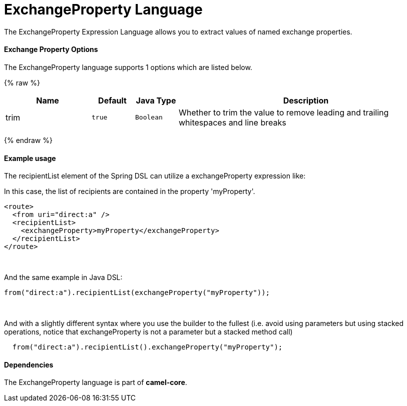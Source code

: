 # ExchangeProperty Language

The ExchangeProperty Expression Language allows you to extract values of
named exchange properties.

[[ExchangeProperty-Options]]
Exchange Property Options
^^^^^^^^^^^^^^^^^^^^^^^^^

// language options: START
The ExchangeProperty language supports 1 options which are listed below.



{% raw %}
[width="100%",cols="2,1m,1m,6",options="header"]
|=======================================================================
| Name | Default | Java Type | Description
| trim | true | Boolean | Whether to trim the value to remove leading and trailing whitespaces and line breaks
|=======================================================================
{% endraw %}
// language options: END

[[ExchangeProperty-Exampleusage]]
Example usage
^^^^^^^^^^^^^

The recipientList element of the Spring DSL can utilize a
exchangeProperty expression like:

In this case, the list of recipients are contained in the property
'myProperty'.

[source,java]
---------------------------------------------------
<route>
  <from uri="direct:a" />
  <recipientList>
    <exchangeProperty>myProperty</exchangeProperty>
  </recipientList>
</route>
---------------------------------------------------

 

And the same example in Java DSL:

[source,java]
---------------------------------------------------------------
from("direct:a").recipientList(exchangeProperty("myProperty"));
---------------------------------------------------------------

 

And with a slightly different syntax where you use the builder to the
fullest (i.e. avoid using parameters but using stacked operations,
notice that exchangeProperty is not a parameter but a stacked method
call)

[source,java]
------------------------------------------------------------------
  from("direct:a").recipientList().exchangeProperty("myProperty");
------------------------------------------------------------------

[[ExchangeProperty-Dependencies]]
Dependencies
^^^^^^^^^^^^

The ExchangeProperty language is part of *camel-core*.

